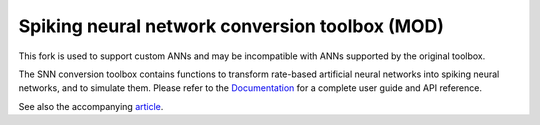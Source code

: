 Spiking neural network conversion toolbox (MOD)
===================================================
This fork is used to support custom ANNs and may be incompatible with ANNs supported by the original toolbox.

The SNN conversion toolbox contains functions to transform rate-based artificial
neural networks into spiking neural networks, and to simulate them. Please
refer to the `Documentation <http://snntoolbox.readthedocs.io>`_ for a complete
user guide and API reference.

See also the accompanying `article <https://www.frontiersin.org/articles/10.3389/fnins.2017.00682/abstract>`_.
